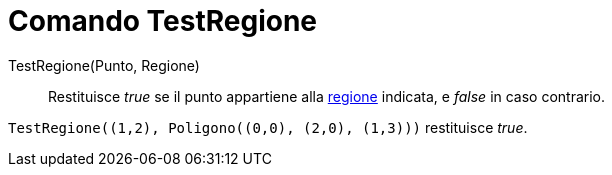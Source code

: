 = Comando TestRegione
:page-en: commands/IsInRegion
ifdef::env-github[:imagesdir: /it/modules/ROOT/assets/images]

TestRegione(Punto, Regione)::
  Restituisce _true_ se il punto appartiene alla xref:/Oggetti_geometrici.adoc[regione] indicata, e _false_ in caso
  contrario.

[EXAMPLE]
====

`++TestRegione((1,2), Poligono((0,0), (2,0), (1,3)))++` restituisce _true_.

====
